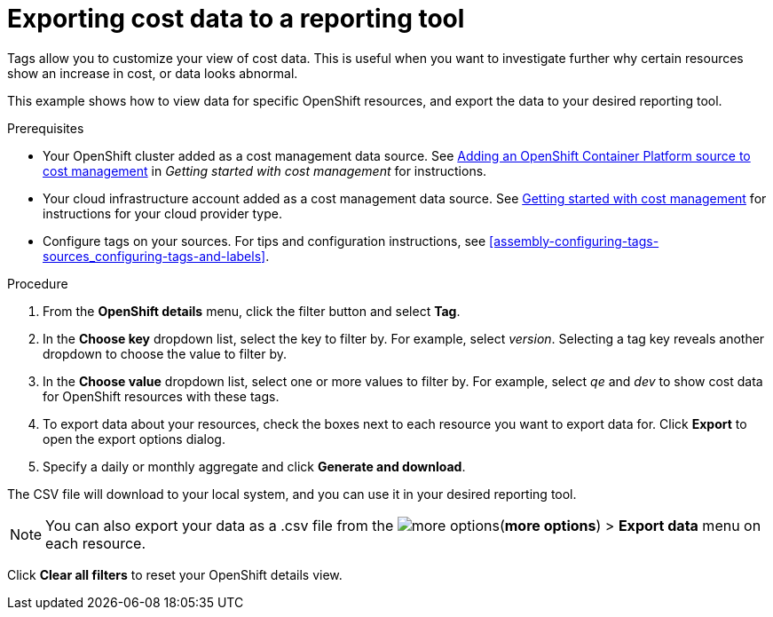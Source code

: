 // Module included in the following assemblies:
//
// assembly-viewing-and-exporting-your-cost-data.adoc
:_module-type: PROCEDURE
:experimental:

[id="exporting-cost-data-reporting_{context}"]
= Exporting cost data to a reporting tool

[role="_abstract"]
Tags allow you to customize your view of cost data. This is useful when you want to investigate further why certain resources show an increase in cost, or data looks abnormal.

This example shows how to view data for specific OpenShift resources, and export the data to your desired reporting tool.

.Prerequisites

* Your OpenShift cluster added as a cost management data source. See link:https://access.redhat.com/documentation/en-us/cost_management_service/2021/html/getting_started_with_cost_management/assembly_koku_cost_management_installing[Adding an OpenShift Container Platform source to cost management] in _Getting started with cost management_ for instructions.
* Your cloud infrastructure account added as a cost management data source. See link:https://access.redhat.com/documentation/en-us/cost_management_service/2021/html/getting_started_with_cost_management/index[Getting started with cost management] for instructions for your cloud provider type.
* Configure tags on your sources. For tips and configuration instructions, see xref:assembly-configuring-tags-sources_configuring-tags-and-labels[].

.Procedure

. From the *OpenShift details* menu, click the filter button and select *Tag*.
. In the *Choose key* dropdown list, select the key to filter by. For example, select _version_. Selecting a tag key reveals another dropdown to choose the value to filter by.
. In the *Choose value* dropdown list, select one or more values to filter by. For example, select _qe_ and _dev_ to show cost data for OpenShift resources with these tags.
//Is that right? How can this be more useful?
. To export data about your resources, check the boxes next to each resource you want to export data for. Click *Export* to open the export options dialog.
. Specify a daily or monthly aggregate and click *Generate and download*.

The CSV file will download to your local system, and you can use it in your desired reporting tool.

[NOTE]
====
You can also export your data as a .csv file from the image:more-options.png[](*more options*) > *Export data* menu on each resource.
====

Click *Clear all filters* to reset your OpenShift details view.
